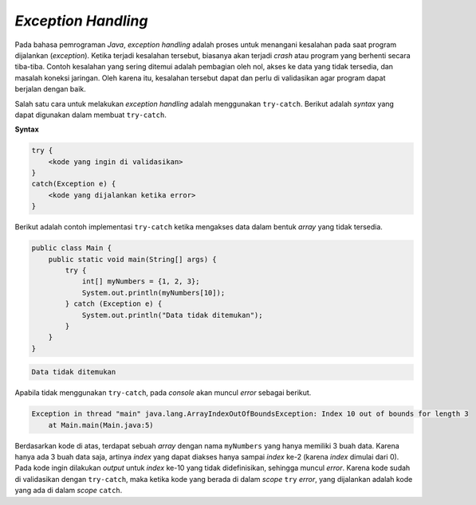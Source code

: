 *Exception Handling*
====================

Pada bahasa pemrograman *Java*, *exception handling* adalah proses untuk menangani kesalahan pada saat program dijalankan (*exception*). Ketika terjadi kesalahan tersebut, biasanya akan terjadi *crash* atau program yang berhenti secara tiba-tiba. Contoh kesalahan yang sering ditemui adalah pembagian oleh nol, akses ke data yang tidak tersedia, dan masalah koneksi jaringan. Oleh karena itu, kesalahan tersebut dapat dan perlu di validasikan agar program dapat berjalan dengan baik.

Salah satu cara untuk melakukan *exception handling* adalah menggunakan ``try-catch``. Berikut adalah *syntax* yang dapat digunakan dalam membuat ``try-catch``.

**Syntax**

.. code:: console

    try {
        <kode yang ingin di validasikan>
    }
    catch(Exception e) {
        <kode yang dijalankan ketika error>
    }

Berikut adalah contoh implementasi ``try-catch`` ketika mengakses data dalam bentuk *array* yang tidak tersedia.

.. code:: java

    public class Main {
        public static void main(String[] args) {
            try {
                int[] myNumbers = {1, 2, 3};
                System.out.println(myNumbers[10]);
            } catch (Exception e) {
                System.out.println("Data tidak ditemukan");
            }
        }   
    }


.. code:: console

    Data tidak ditemukan

Apabila tidak menggunakan ``try-catch``, pada *console* akan muncul *error* sebagai berikut.

.. code:: console

    Exception in thread "main" java.lang.ArrayIndexOutOfBoundsException: Index 10 out of bounds for length 3
        at Main.main(Main.java:5)

Berdasarkan kode di atas, terdapat sebuah *array* dengan nama ``myNumbers`` yang hanya memiliki 3 buah data. Karena hanya ada 3 buah data saja, artinya *index* yang dapat diakses hanya sampai *index* ke-2 (karena *index* dimulai dari 0). Pada kode ingin dilakukan *output* untuk *index* ke-10 yang tidak didefinisikan, sehingga muncul *error*. Karena kode sudah di validasikan dengan ``try-catch``, maka ketika kode yang berada di dalam *scope* ``try`` *error*, yang dijalankan adalah kode yang ada di dalam *scope* ``catch``.
